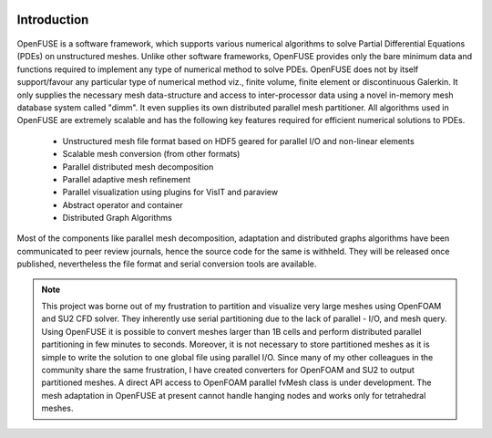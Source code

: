 .. figure:: figures/logo_medium.png

Introduction
============
.. figure:: figures/mind_map.png
   :width: 70%


OpenFUSE is a software framework, which supports various
numerical algorithms to solve Partial Differential Equations (PDEs) on
unstructured meshes. Unlike other software frameworks, OpenFUSE
provides only the bare minimum data and functions required to implement any
type of numerical method to solve PDEs. OpenFUSE does not by
itself support/favour any particular type of numerical method viz., finite volume,
finite element or discontinuous Galerkin. It only
supplies the necessary mesh data-structure and access to inter-processor data
using a novel in-memory mesh database system called "dimm". 
It even supplies its own distributed parallel mesh partitioner.
All algorithms used in OpenFUSE are extremely scalable and has the
following key features required for efficient numerical solutions to PDEs.


 * Unstructured mesh file format based on HDF5 geared for parallel I/O and non-linear elements
 * Scalable mesh conversion (from other formats)
 * Parallel distributed mesh decomposition
 * Parallel adaptive mesh refinement
 * Parallel visualization using plugins for VisIT and paraview
 * Abstract operator and container
 * Distributed Graph Algorithms

Most of the components like parallel mesh decomposition, adaptation and distributed graphs algorithms have been communicated to peer review journals, hence the source code for the same is withheld. They will be released once published, nevertheless the file format and serial conversion tools are available.

.. note::
  This project was borne out of my frustration to partition and visualize very large meshes using OpenFOAM and SU2 CFD solver. They inherently use serial partitioning due to the lack of parallel - I/O, and mesh query. Using OpenFUSE it is possible to convert meshes larger than 1B cells and perform distributed parallel partitioning in few minutes to seconds. Moreover, it is not necessary to store partitioned meshes as it is simple to write the solution to one global file using parallel I/O. Since many of my other colleagues in the community share the same frustration, I have created converters for OpenFOAM and SU2 to output partitioned meshes. A direct API access to OpenFOAM parallel fvMesh class is under development. The mesh adaptation in OpenFUSE at present cannot handle hanging nodes and works only for tetrahedral meshes.


